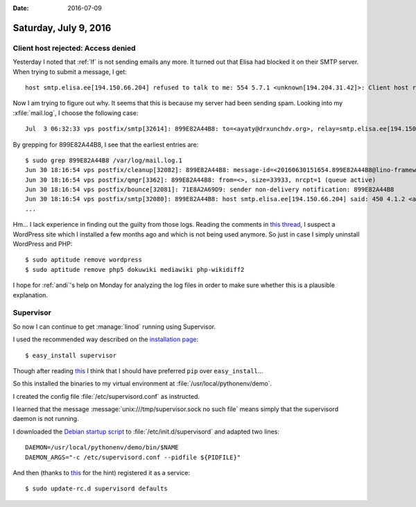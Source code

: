 :date: 2016-07-09

======================
Saturday, July 9, 2016
======================


Client host rejected: Access denied
===================================

Yesterday I noted that :ref:`lf` is not sending emails any more.  It
turned out that Elisa had blocked it on their SMTP server. When trying
to submit a message, I get::

  host smtp.elisa.ee[194.150.66.204] refused to talk to me: 554 5.7.1 <unknown[194.204.31.42]>: Client host rejected: Access denied)

 
Now I am trying to figure out why.
It seems that this is because my server had been sending spam.
Looking into my :xfile:`mail.log`, I choose the following case::

  Jul  3 06:32:33 vps postfix/smtp[32614]: 899E82A44B8: to=<ayaty@drxunchdv.org>, relay=smtp.elisa.ee[194.150.66.204]:25, delay=216939, delays=216908/0.04/30/0.13, dsn=4.1.2, status=deferred (host smtp.elisa.ee[194.150.66.204] said: 450 4.1.2 <ayaty@drxunchdv.org>: Recipient address rejected: Domain not found (in reply to RCPT TO command))

By grepping for 899E82A44B8, I see that the earliest entries are::

    $ sudo grep 899E82A44B8 /var/log/mail.log.1
    Jun 30 18:16:54 vps postfix/cleanup[32082]: 899E82A44B8: message-id=<20160630151654.899E82A44B8@lino-framework.org>
    Jun 30 18:16:54 vps postfix/qmgr[3362]: 899E82A44B8: from=<>, size=33933, nrcpt=1 (queue active)
    Jun 30 18:16:54 vps postfix/bounce[32081]: 71E8A2A69D9: sender non-delivery notification: 899E82A44B8
    Jun 30 18:16:54 vps postfix/smtp[32080]: 899E82A44B8: host smtp.elisa.ee[194.150.66.204] said: 450 4.1.2 <ayaty@drxunchdv.org>: Recipient address rejected: Domain not found (in reply to RCPT TO command)
    ...

Hm... I lack experience in finding out the guilty from those logs.
Reading the comments in `this thread
<http://unix.stackexchange.com/questions/121517/my-postfix-installation-is-sending-out-spam-how-to-stop-it>`__,
I suspect a WordPress site which I installed a few months ago and
which is not being used anymore.  So just in case I simply uninstall
WordPress and PHP::

    $ sudo aptitude remove wordpress
    $ sudo aptitude remove php5 dokuwiki mediawiki php-wikidiff2

I hope for :ref:`andi`\ 's help on Monday for analyzing the log files
in order to make sure whether this is a plausible explanation.

Supervisor
==========

So now I can continue to get :manage:`linod` running using Supervisor.

I used the recommended way described on the `installation page
<http://www.supervisord.org/installing.html>`__::

  $ easy_install supervisor

Though after reading `this
<https://packaging.python.org/pip_easy_install/>`__ I think that I
should have preferred ``pip`` over ``easy_install``...

So this installed the binaries to my virtual environment at
:file:`/usr/local/pythonenv/demo`.

I created the config file :file:`/etc/supervisord.conf` as instructed.

I learned that the message :message:`unix:///tmp/supervisor.sock no
such file` means simply that the supervisord daemon is not running.

I downloaded the `Debian startup script
<https://github.com/Supervisor/initscripts/blob/master/debian-norrgard>`__
to :file:`/etc/init.d/supervisord` and adapted two lines::

    DAEMON=/usr/local/pythonenv/demo/bin/$NAME
    DAEMON_ARGS="-c /etc/supervisord.conf --pidfile ${PIDFILE}"


And then (thanks to `this
<http://serverfault.com/questions/96499/how-to-automatically-start-supervisord-on-linux-ubuntu>`__
for the hint) registered it as a service::

  $ sudo update-rc.d supervisord defaults
